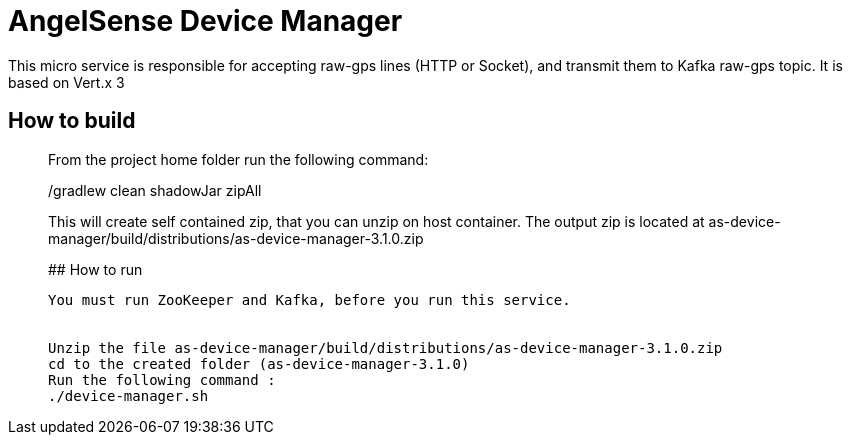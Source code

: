# AngelSense Device Manager

This micro service is responsible for accepting raw-gps lines (HTTP or Socket), and transmit them to Kafka raw-gps topic.
It is based  on Vert.x 3

## How to build
_______________
From the project home folder run the following command:

./gradlew clean shadowJar zipAll

This will create self contained zip, that you can unzip on host container. The output zip is located at
as-device-manager/build/distributions/as-device-manager-3.1.0.zip

## How to run
--------------
You must run ZooKeeper and Kafka, before you run this service.


Unzip the file as-device-manager/build/distributions/as-device-manager-3.1.0.zip
cd to the created folder (as-device-manager-3.1.0)
Run the following command : 
./device-manager.sh



 

